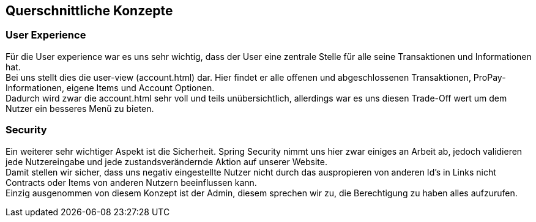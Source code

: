 [[section-concepts]]
== Querschnittliche Konzepte


=== User Experience

Für die User experience war es uns sehr wichtig, dass der User eine
zentrale Stelle für alle seine Transaktionen und Informationen hat. +
Bei uns stellt dies die user-view (account.html) dar. Hier findet
er alle offenen und abgeschlossenen Transaktionen, ProPay-Informationen,
eigene Items und Account Optionen. +
Dadurch wird zwar die account.html sehr voll und teils unübersichtlich,
allerdings war es uns diesen Trade-Off wert um dem Nutzer ein besseres Menü
zu bieten. +


=== Security

Ein weiterer sehr wichtiger Aspekt ist die Sicherheit. Spring Security
nimmt uns hier zwar einiges an Arbeit ab, jedoch validieren jede Nutzereingabe
und jede zustandsverändernde Aktion auf unserer Website. +
Damit stellen wir sicher, dass uns negativ eingestellte Nutzer nicht durch
das auspropieren von anderen Id's in Links nicht Contracts oder Items von
anderen Nutzern beeinflussen kann. +
Einzig ausgenommen von diesem Konzept ist der Admin, diesem sprechen wir
zu, die Berechtigung zu haben alles aufzurufen.
